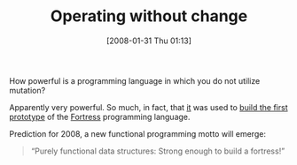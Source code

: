 #+POSTID: 34
#+DATE: [2008-01-31 Thu 01:13]
#+OPTIONS: toc:nil num:nil todo:nil pri:nil tags:nil ^:nil TeX:nil
#+CATEGORY: Link
#+TAGS: Fortress, Functional, ML, OCaml, Programming Language
#+TITLE: Operating without change

How powerful is a programming language in which you do not utilize mutation? 

Apparently very powerful. So much, in fact, that [[http://en.wikipedia.org/wiki/OCaml][it]] was used to [[http://groups.google.com/group/plt-scheme/browse_thread/thread/ea3bde4976b3682d/fbbd0645a499962a?hl=en&lnk=gst&q=Fortress#fbbd0645a499962a][build the first prototype]] of the [[http://en.wikipedia.org/wiki/Fortress_programming_language][Fortress]] programming language.

Prediction for 2008, a new functional programming motto will emerge: 



#+BEGIN_QUOTE
  “Purely functional data structures: Strong enough to build a fortress!”
#+END_QUOTE







